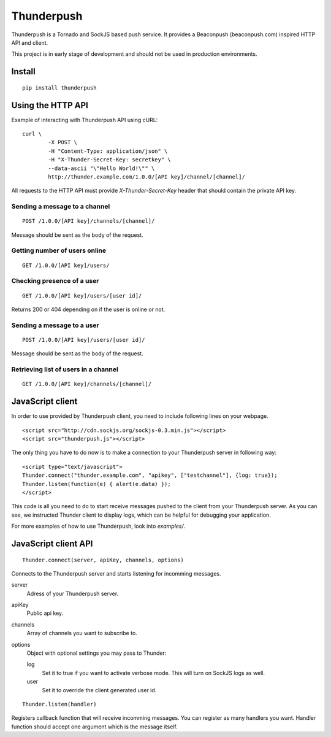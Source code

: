 -----------
Thunderpush
-----------

Thunderpush is a Tornado and SockJS based push service. It provides
a Beaconpush (beaconpush.com) inspired HTTP API and client.

This project is in early stage of development and should not be
used in production environments.

Install
=======

::
	
	pip install thunderpush

Using the HTTP API
==================

Example of interacting with Thunderpush API using cURL::

	curl \
		-X POST \
		-H "Content-Type: application/json" \
		-H "X-Thunder-Secret-Key: secretkey" \
		--data-ascii "\"Hello World!\"" \
		http://thunder.example.com/1.0.0/[API key]/channel/[channel]/

All requests to the HTTP API must provide *X-Thunder-Secret-Key* header that
should contain the private API key. 

Sending a message to a channel
^^^^^^^^^^^^^^^^^^^^^^^^^^^^^^

::

	POST /1.0.0/[API key]/channels/[channel]/

Message should be sent as the body of the request.

Getting number of users online
^^^^^^^^^^^^^^^^^^^^^^^^^^^^^^

::

	GET /1.0.0/[API key]/users/

Checking presence of a user
^^^^^^^^^^^^^^^^^^^^^^^^^^^

::

	GET /1.0.0/[API key]/users/[user id]/

Returns 200 or 404 depending on if the user is online or not.

Sending a message to a user
^^^^^^^^^^^^^^^^^^^^^^^^^^^^

::

	POST /1.0.0/[API key]/users/[user id]/

Message should be sent as the body of the request.

Retrieving list of users in a channel
^^^^^^^^^^^^^^^^^^^^^^^^^^^^^^^^^^^^^

::

	GET /1.0.0/[API key]/channels/[channel]/

JavaScript client
=================

In order to use provided by Thunderpush client, you need to include following
lines on your webpage.

::

	<script src="http://cdn.sockjs.org/sockjs-0.3.min.js"></script>
	<script src="thunderpush.js"></script>

The only thing you have to do now is to make a connection to your Thunderpush
server in following way::

	<script type="text/javascript">
	Thunder.connect("thunder.example.com", "apikey", ["testchannel"], {log: true});
	Thunder.listen(function(e) { alert(e.data) });
	</script>

This code is all you need to do to start receive messages pushed to the client
from your Thunderpush server. As you can see, we instructed Thunder client
to display logs, which can be helpful for debugging your application.

For more examples of how to use Thunderpush, look into *examples/*.

JavaScript client API
=====================

::
	
	Thunder.connect(server, apiKey, channels, options)

Connects to the Thunderpush server and starts listening for incomming
messages. 

server
  Adress of your Thunderpush server.

apiKey
  Public api key.

channels
  Array of channels you want to subscribe to.

options
  Object with optional settings you may pass to Thunder:

  log
    Set it to true if you want to activate verbose mode. This will turn on
    SockJS logs as well.

  user
    Set it to override the client generated user id.

::
	
	Thunder.listen(handler)

Registers callback function that will receive incomming messages. You can
register as many handlers you want. Handler function should accept
one argument which is the message itself.
